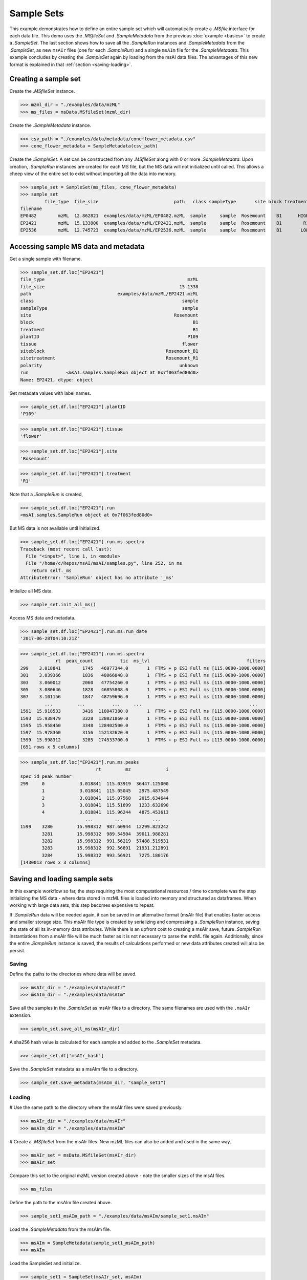 
***********
Sample Sets
***********

This example demonstrates how to define an entire sample set
which will automatically create a `.MSfile` interface for each data file.
This demo uses the `.MSfileSet` and `.SampleMetadata` from the previous :doc:`example <basics>`
to create a `.SampleSet`.
The last section shows how to save all the `.SampleRun` instances and `.SampleMetadata` from the `.SampleSet`,
as new ``msAIr`` files (one for each `.SampleRun`) and a single ``msAIm`` file for the `.SampleMetadata`.
This example concludes by creating the `.SampleSet` again by loading from the msAI data files.
The advantages of this new format is explained in that :ref:`section <saving-loading>`.


Creating a sample set
=====================

Create the `.MSfileSet` instance.

>>> mzml_dir = "./examples/data/mzML"
>>> ms_files = msData.MSfileSet(mzml_dir)

Create the `.SampleMetadata` instance.

>>> csv_path = "./examples/data/metadata/coneflower_metadata.csv"
>>> cone_flower_metadata = SampleMetadata(csv_path)

Create the `.SampleSet`. A set can be constructed from any `.MSfileSet` along with 0 or more `.SampleMetadata`.
Upon creation, `.SampleRun` instances are created for each MS file, but the MS data will not initialized until called.
This allows a cheep view of the entire set to exist without importing all the data into memory.

>>> sample_set = SampleSet(ms_files, cone_flower_metadata)
>>> sample_set
         file_type  file_size                            path   class sampleType       site block treatment plantID  tissue     siteblock   sitetreatment polarity                                                run
filename
EP0482        mzML  12.862821  examples/data/mzML/EP0482.mzML  sample     sample  Rosemount    B1      HIGH    P360    seed  Rosemount_B1  Rosemount_HIGH  unknown  <msAI.samples.SampleRun object at 0x7f063ff54f50>
EP2421        mzML  15.133800  examples/data/mzML/EP2421.mzML  sample     sample  Rosemount    B1        R1    P109  flower  Rosemount_B1    Rosemount_R1  unknown  <msAI.samples.SampleRun object at 0x7f063fed80d0>
EP2536        mzML  12.745723  examples/data/mzML/EP2536.mzML  sample     sample  Rosemount    B1       LOW    P134    root  Rosemount_B1   Rosemount_LOW  unknown  <msAI.samples.SampleRun object at 0x7f063ff35550>


Accessing sample MS data and metadata
=====================================

Get a single sample with filename.

>>> sample_set.df.loc["EP2421"]
file_type                                                     mzML
file_size                                                  15.1338
path                                examples/data/mzML/EP2421.mzML
class                                                       sample
sampleType                                                  sample
site                                                     Rosemount
block                                                           B1
treatment                                                       R1
plantID                                                       P109
tissue                                                      flower
siteblock                                             Rosemount_B1
sitetreatment                                         Rosemount_R1
polarity                                                   unknown
run              <msAI.samples.SampleRun object at 0x7f063fed80d0>
Name: EP2421, dtype: object


Get metadata values with label names.

>>> sample_set.df.loc["EP2421"].plantID
'P109'

>>> sample_set.df.loc["EP2421"].tissue
'flower'

>>> sample_set.df.loc["EP2421"].site
'Rosemount'

>>> sample_set.df.loc["EP2421"].treatment
'R1'


Note that a `.SampleRun` is created,

>>> sample_set.df.loc["EP2421"].run
<msAI.samples.SampleRun object at 0x7f063fed80d0>

But MS data is not available until initialized.

>>> sample_set.df.loc["EP2421"].run.ms.spectra
Traceback (most recent call last):
  File "<input>", line 1, in <module>
  File "/home/c/Repos/msAI/msAI/samples.py", line 252, in ms
    return self._ms
AttributeError: 'SampleRun' object has no attribute '_ms'

Initialize all MS data.

>>> sample_set.init_all_ms()


Access MS data and metadata.

>>> sample_set.df.loc["EP2421"].run.ms.run_date
'2017-06-28T04:10:21Z'

>>> sample_set.df.loc["EP2421"].run.ms.spectra
             rt  peak_count          tic  ms_lvl                                    filters
299    3.018841        1745   46977344.0       1  FTMS + p ESI Full ms [115.0000-1000.0000]
301    3.039366        1836   48066048.0       1  FTMS + p ESI Full ms [115.0000-1000.0000]
303    3.060012        2060   47754260.0       1  FTMS + p ESI Full ms [115.0000-1000.0000]
305    3.080646        1828   46855808.0       1  FTMS + p ESI Full ms [115.0000-1000.0000]
307    3.101156        1847   48759696.0       1  FTMS + p ESI Full ms [115.0000-1000.0000]
         ...         ...          ...     ...                                        ...
1591  15.918533        3416  118047380.0       1  FTMS + p ESI Full ms [115.0000-1000.0000]
1593  15.938479        3328  128021860.0       1  FTMS + p ESI Full ms [115.0000-1000.0000]
1595  15.958450        3348  128402500.0       1  FTMS + p ESI Full ms [115.0000-1000.0000]
1597  15.978360        3156  152132620.0       1  FTMS + p ESI Full ms [115.0000-1000.0000]
1599  15.998312        3285  174533700.0       1  FTMS + p ESI Full ms [115.0000-1000.0000]
[651 rows x 5 columns]

>>> sample_set.df.loc["EP2421"].run.ms.peaks
                            rt         mz             i
spec_id peak_number
299     0             3.018841  115.03919  36447.125000
        1             3.018841  115.05045   2975.487549
        2             3.018841  115.07568   2015.634644
        3             3.018841  115.51699   1233.632690
        4             3.018841  115.96244   4875.453613
                        ...        ...           ...
1599    3280         15.998312  987.60944  12299.823242
        3281         15.998312  989.54504  39011.988281
        3282         15.998312  991.56219  57488.519531
        3283         15.998312  992.56891  21931.212891
        3284         15.998312  993.56921   7275.180176
[1430013 rows x 3 columns]

.. _saving-loading:

Saving and loading sample sets
==============================

In this example workflow so far, the step requiring the most computational resources / time to complete was the step
initializing the MS data - where data stored in mzML files is loaded into memory and structured as dataframes.
When working with large data sets, this step becomes expensive to repeat.

If `.SampleRun` data will be needed again, it can be saved in an alternative format (msAIr file) that enables faster access and smaller storage size.
This msAIr file type is created by serializing and compressing a `.SampleRun` instance,
saving the state of all its in-memory data attributes.
While there is an upfront cost to creating a msAIr save, future `.SampleRun` instantiations from a msAIr file
will be much faster as it is not necessary to parse the mzML file again.
Additionally, since the entire `.SampleRun` instance is saved, the results of calculations performed or new
data attributes created will also be persist.


Saving
------

Define the paths to the directories where data will be saved.

>>> msAIr_dir = "./examples/data/msAIr"
>>> msAIm_dir = "./examples/data/msAIm"

Save all the samples in the `.SampleSet` as msAIr files to a directory.
The same filenames are used with the ``.msAIr`` extension.

>>> sample_set.save_all_ms(msAIr_dir)

A sha256 hash value is calculated for each sample and added to the `.SampleSet` metadata.

>>> sample_set.df['msAIr_hash']

Save the `.SampleSet` metadata as a msAIm file to a directory.

>>> sample_set.save_metadata(msAIm_dir, "sample_set1")


Loading
-------

# Use the same path to the directory where the msAIr files were saved previously.

>>> msAIr_dir = "./examples/data/msAIr"
>>> msAIm_dir = "./examples/data/msAIm"

# Create a `.MSfileSet` from the msAIr files. New mzML files can also be added and used in the same way.

>>> msAIr_set = msData.MSfileSet(msAIr_dir)
>>> msAIr_set

Compare this set to the original mzML version created above - note the smaller sizes of the msAI files.

>>> ms_files

Define the path to the msAIm file created above.

>>> sample_set1_msAIm_path = "./examples/data/msAIm/sample_set1.msAIm"

Load the `.SampleMetadata` from the msAIm file.

>>> msAIm = SampleMetadata(sample_set1_msAIm_path)
>>> msAIm

Load the SampleSet and initialize.

>>> sample_set1 = SampleSet(msAIr_set, msAIm)
>>> sample_set1.init_all_ms()
sample_set1

Access MS data and metadata the same way as before.

>>> sample_set1.df.loc["EP2421"]
>>> sample_set1.df.loc["EP2421"].plantID
>>> sample_set1.df.loc["EP2421"].tissue
>>> sample_set1.df.loc["EP2421"].site
>>> sample_set1.df.loc["EP2421"].treatment
>>> sample_set1.df.loc["EP2421"].run.ms.run_date
>>> sample_set1.df.loc["EP2421"].run.ms.spectra
>>> sample_set1.df.loc["EP2421"].run.ms.peaks
